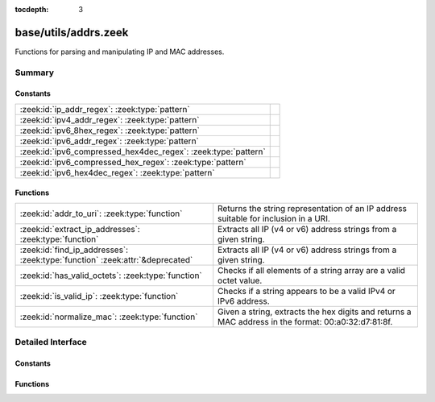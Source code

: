 :tocdepth: 3

base/utils/addrs.zeek
=====================

Functions for parsing and manipulating IP and MAC addresses.


Summary
~~~~~~~
Constants
#########
============================================================== =
:zeek:id:`ip_addr_regex`: :zeek:type:`pattern`                 
:zeek:id:`ipv4_addr_regex`: :zeek:type:`pattern`               
:zeek:id:`ipv6_8hex_regex`: :zeek:type:`pattern`               
:zeek:id:`ipv6_addr_regex`: :zeek:type:`pattern`               
:zeek:id:`ipv6_compressed_hex4dec_regex`: :zeek:type:`pattern` 
:zeek:id:`ipv6_compressed_hex_regex`: :zeek:type:`pattern`     
:zeek:id:`ipv6_hex4dec_regex`: :zeek:type:`pattern`            
============================================================== =

Functions
#########
============================================================================ =========================================================================
:zeek:id:`addr_to_uri`: :zeek:type:`function`                                Returns the string representation of an IP address suitable for inclusion
                                                                             in a URI.
:zeek:id:`extract_ip_addresses`: :zeek:type:`function`                       Extracts all IP (v4 or v6) address strings from a given string.
:zeek:id:`find_ip_addresses`: :zeek:type:`function` :zeek:attr:`&deprecated` Extracts all IP (v4 or v6) address strings from a given string.
:zeek:id:`has_valid_octets`: :zeek:type:`function`                           Checks if all elements of a string array are a valid octet value.
:zeek:id:`is_valid_ip`: :zeek:type:`function`                                Checks if a string appears to be a valid IPv4 or IPv6 address.
:zeek:id:`normalize_mac`: :zeek:type:`function`                              Given a string, extracts the hex digits and returns a MAC address in
                                                                             the format: 00:a0:32:d7:81:8f.
============================================================================ =========================================================================


Detailed Interface
~~~~~~~~~~~~~~~~~~
Constants
#########
.. zeek:id:: ip_addr_regex

   :Type: :zeek:type:`pattern`
   :Default:

   ::

      /^?((^?((^?((^?((^?([[:digit:]]{1,3}\.[[:digit:]]{1,3}\.[[:digit:]]{1,3}\.[[:digit:]]{1,3})$?)|(^?(([0-9A-Fa-f]{1,4}:){7}[0-9A-Fa-f]{1,4})$?))$?)|(^?((([0-9A-Fa-f]{1,4}(:[0-9A-Fa-f]{1,4})*)?)::(([0-9A-Fa-f]{1,4}(:[0-9A-Fa-f]{1,4})*)?))$?))$?)|(^?((([0-9A-Fa-f]{1,4}:){6,6})([0-9]+)\.([0-9]+)\.([0-9]+)\.([0-9]+))$?))$?)|(^?((([0-9A-Fa-f]{1,4}(:[0-9A-Fa-f]{1,4})*)?)::(([0-9A-Fa-f]{1,4}:)*)([0-9]+)\.([0-9]+)\.([0-9]+)\.([0-9]+))$?))$?/


.. zeek:id:: ipv4_addr_regex

   :Type: :zeek:type:`pattern`
   :Default:

   ::

      /^?([[:digit:]]{1,3}\.[[:digit:]]{1,3}\.[[:digit:]]{1,3}\.[[:digit:]]{1,3})$?/


.. zeek:id:: ipv6_8hex_regex

   :Type: :zeek:type:`pattern`
   :Default:

   ::

      /^?(([0-9A-Fa-f]{1,4}:){7}[0-9A-Fa-f]{1,4})$?/


.. zeek:id:: ipv6_addr_regex

   :Type: :zeek:type:`pattern`
   :Default:

   ::

      /^?((^?((^?((^?(([0-9A-Fa-f]{1,4}:){7}[0-9A-Fa-f]{1,4})$?)|(^?((([0-9A-Fa-f]{1,4}(:[0-9A-Fa-f]{1,4})*)?)::(([0-9A-Fa-f]{1,4}(:[0-9A-Fa-f]{1,4})*)?))$?))$?)|(^?((([0-9A-Fa-f]{1,4}:){6,6})([0-9]+)\.([0-9]+)\.([0-9]+)\.([0-9]+))$?))$?)|(^?((([0-9A-Fa-f]{1,4}(:[0-9A-Fa-f]{1,4})*)?)::(([0-9A-Fa-f]{1,4}:)*)([0-9]+)\.([0-9]+)\.([0-9]+)\.([0-9]+))$?))$?/


.. zeek:id:: ipv6_compressed_hex4dec_regex

   :Type: :zeek:type:`pattern`
   :Default:

   ::

      /^?((([0-9A-Fa-f]{1,4}(:[0-9A-Fa-f]{1,4})*)?)::(([0-9A-Fa-f]{1,4}:)*)([0-9]+)\.([0-9]+)\.([0-9]+)\.([0-9]+))$?/


.. zeek:id:: ipv6_compressed_hex_regex

   :Type: :zeek:type:`pattern`
   :Default:

   ::

      /^?((([0-9A-Fa-f]{1,4}(:[0-9A-Fa-f]{1,4})*)?)::(([0-9A-Fa-f]{1,4}(:[0-9A-Fa-f]{1,4})*)?))$?/


.. zeek:id:: ipv6_hex4dec_regex

   :Type: :zeek:type:`pattern`
   :Default:

   ::

      /^?((([0-9A-Fa-f]{1,4}:){6,6})([0-9]+)\.([0-9]+)\.([0-9]+)\.([0-9]+))$?/


Functions
#########
.. zeek:id:: addr_to_uri

   :Type: :zeek:type:`function` (a: :zeek:type:`addr`) : :zeek:type:`string`

   Returns the string representation of an IP address suitable for inclusion
   in a URI.  For IPv4, this does no special formatting, but for IPv6, the
   address is included in square brackets.
   

   :a: the address to make suitable for URI inclusion.
   

   :returns: the string representation of the address suitable for URI inclusion.

.. zeek:id:: extract_ip_addresses

   :Type: :zeek:type:`function` (input: :zeek:type:`string`) : :zeek:type:`string_vec`

   Extracts all IP (v4 or v6) address strings from a given string.
   

   :input: a string that may contain an IP address anywhere within it.
   

   :returns: an array containing all valid IP address strings found in *input*.

.. zeek:id:: find_ip_addresses

   :Type: :zeek:type:`function` (input: :zeek:type:`string`) : :zeek:type:`string_array`
   :Attributes: :zeek:attr:`&deprecated`

   Extracts all IP (v4 or v6) address strings from a given string.
   

   :input: a string that may contain an IP address anywhere within it.
   

   :returns: an array containing all valid IP address strings found in *input*.

.. zeek:id:: has_valid_octets

   :Type: :zeek:type:`function` (octets: :zeek:type:`string_vec`) : :zeek:type:`bool`

   Checks if all elements of a string array are a valid octet value.
   

   :octets: an array of strings to check for valid octet values.
   

   :returns: T if every element is between 0 and 255, inclusive, else F.

.. zeek:id:: is_valid_ip

   :Type: :zeek:type:`function` (ip_str: :zeek:type:`string`) : :zeek:type:`bool`

   Checks if a string appears to be a valid IPv4 or IPv6 address.
   

   :ip_str: the string to check for valid IP formatting.
   

   :returns: T if the string is a valid IPv4 or IPv6 address format.

.. zeek:id:: normalize_mac

   :Type: :zeek:type:`function` (a: :zeek:type:`string`) : :zeek:type:`string`

   Given a string, extracts the hex digits and returns a MAC address in
   the format: 00:a0:32:d7:81:8f. If the string doesn't contain 12 or 16 hex
   digits, an empty string is returned.
   

   :a: the string to normalize.
   

   :returns: a normalized MAC address, or an empty string in the case of an error.


